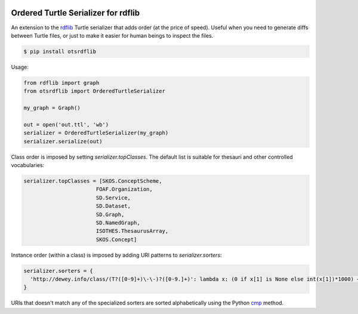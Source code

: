 .. image:: https://img.shields.io/travis/scriptotek/otsrdflib.svg
   :target: https://travis-ci.org/scriptotek/otsrdflib
   :alt: Build status

.. image:: https://landscape.io/github/scriptotek/otsrdflib/master/landscape.svg?style=flat
   :target: https://landscape.io/github/scriptotek/otsrdflib/master
   :alt: Code health

.. image:: https://img.shields.io/pypi/v/otsrdflib.svg
   :target: https://pypi.python.org/pypi/otsrdflib
   :alt: Latest version

.. image:: https://img.shields.io/github/license/scriptotek/otsrdflib.svg
   :target: http://opensource.org/licenses/MIT
   :alt: MIT license

Ordered Turtle Serializer for rdflib
====================================

An extension to the `rdflib <https://rdflib.readthedocs.org/>`_ Turtle serializer
that adds order (at the price of speed).
Useful when you need to generate diffs between Turtle files, or just to make it
easier for human beings to inspect the files.

.. code-block:: console

    $ pip install otsrdflib

Usage:

.. code-block:: python

    from rdflib import graph
    from otsrdflib import OrderedTurtleSerializer

    my_graph = Graph()

    out = open('out.ttl', 'wb')
    serializer = OrderedTurtleSerializer(my_graph)
    serializer.serialize(out)


Class order is imposed by setting `serializer.topClasses`.
The default list is suitable for thesauri and other controlled vocabularies:

.. code-block:: python

    serializer.topClasses = [SKOS.ConceptScheme,
                           FOAF.Organization,
                           SD.Service,
                           SD.Dataset,
                           SD.Graph,
                           SD.NamedGraph,
                           ISOTHES.ThesaurusArray,
                           SKOS.Concept]

Instance order (within a class) is imposed by adding URI patterns
to `serializer.sorters`:

.. code-block:: python

    serializer.sorters = {
      'http://dewey.info/class/(T?([0-9]+)\-\-)?([0-9.]+)': lambda x: (0 if x[1] is None else int(x[1])*1000) + float(x[2])
    }

URIs that doesn't match any of the specialized sorters are sorted
alphabetically using the Python
`cmp <https://docs.python.org/2/library/functions.html#cmp>`_ method.

